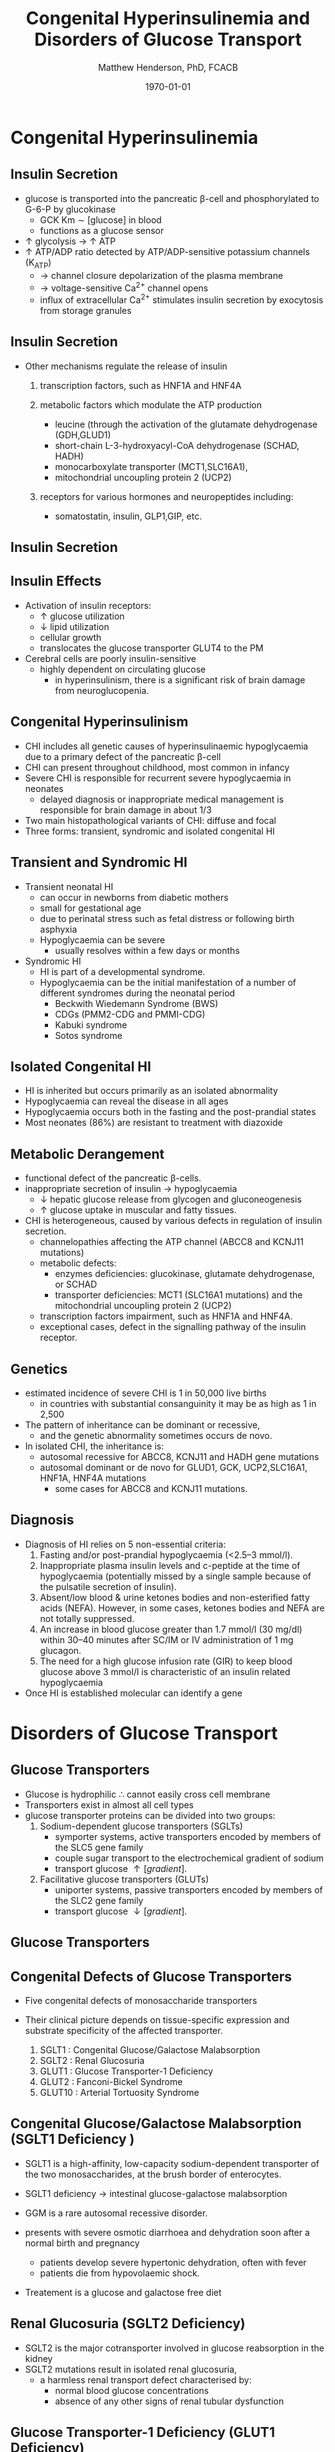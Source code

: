 #+TITLE: Congenital Hyperinsulinemia and Disorders of Glucose Transport
#+AUTHOR: Matthew Henderson, PhD, FCACB
#+DATE: \today

:PROPERTIES:
#+DRAWERS: PROPERTIES
#+LaTeX_CLASS: beamer
#+LaTeX_CLASS_OPTIONS: [presentation, smaller]
#+BEAMER_THEME: Hannover
#+BEAMER_COLOR_THEME: whale
#+COLUMNS: %40ITEM %10BEAMER_env(Env) %9BEAMER_envargs(Env Args) %4BEAMER_col(Col) %10BEAMER_extra(Extra)
#+OPTIONS: H:2 toc:nil ^:t
#+PROPERTY: header-args:R :session *R*
#+PROPERTY: header-args :cache no
#+PROPERTY: header-args :tangle yes
#+STARTUP: beamer
#+STARTUP: overview
#+STARTUP: indent
# #+BEAMER_HEADER: \subtitle{Part 1: Maple Syrup Urine Diseas}
#+BEAMER_HEADER: \institute[NSO]{Newborn Screening Ontario | The University of Ottawa}
#+BEAMER_HEADER: \titlegraphic{\includegraphics[height=1cm,keepaspectratio]{../logos/NSO_logo.pdf}\includegraphics[height=1cm,keepaspectratio]{../logos/cheo-logo.png} \includegraphics[height=1cm,keepaspectratio]{../logos/UOlogoBW.eps}}
#+latex_header: \hypersetup{colorlinks,linkcolor=white,urlcolor=blue}
#+LaTeX_header: \usepackage{textpos}
#+LaTeX_header: \usepackage{textgreek}
#+LaTeX_header: \usepackage[version=4]{mhchem}
#+LaTeX_header: \usepackage{chemfig}
#+LaTeX_header: \usepackage{siunitx}
#+LaTeX_header: \usepackage{gensymb}
#+LaTex_HEADER: \usepackage[usenames,dvipsnames]{xcolor}
#+LaTeX_HEADER: \usepackage[T1]{fontenc}
#+LaTeX_HEADER: \usepackage{lmodern}
#+LaTeX_HEADER: \usepackage{verbatim}
#+LaTeX_HEADER: \usepackage{tikz}
#+LaTeX_HEADER: \usepackage{wasysym}
#+LaTeX_HEADER: \usetikzlibrary{shapes.geometric,arrows,decorations.pathmorphing,backgrounds,positioning,fit,petri}
:END:

#+BEGIN_EXPORT LaTeX
%\logo{\includegraphics[width=1cm,height=1cm,keepaspectratio]{../logos/NSO_logo_small.pdf}~%
%    \includegraphics[width=1cm,height=1cm,keepaspectratio]{../logos/UOlogoBW.eps}%
%}

\vspace{220pt}
\beamertemplatenavigationsymbolsempty
\setbeamertemplate{caption}[numbered]
\setbeamerfont{caption}{size=\tiny}
% \addtobeamertemplate{frametitle}{}{%
% \begin{textblock*}{100mm}(.85\textwidth,-1cm)
% \includegraphics[height=1cm,width=2cm]{cat}
% \end{textblock*}}
#+END_EXPORT 

* Congenital Hyperinsulinemia
** Insulin Secretion
- glucose is transported into the pancreatic \beta-cell and phosphorylated to G-6-P by glucokinase
  - GCK Km \sim [glucose] in  blood
  - functions as a glucose sensor
- \uparrow glycolysis \to \uparrow ATP
- \uparrow ATP/ADP ratio detected by ATP/ADP-sensitive potassium channels (K_{ATP})
  - \to channel closure depolarization of the plasma membrane
  - \to voltage-sensitive Ca^{2+} channel opens
  - influx of extracellular Ca^{2+} stimulates insulin secretion by
    exocytosis from storage granules

** Insulin Secretion
- Other mechanisms regulate the release of insulin
  1) transcription factors, such as HNF1A and HNF4A

  2) metabolic factors which modulate the ATP production
     - leucine (through the activation of the glutamate dehydrogenase (GDH,GLUD1)
     - short-chain L-3-hydroxyacyl-CoA dehydrogenase (SCHAD, HADH)
     - monocarboxylate transporter (MCT1,SLC16A1),
     - mitochondrial uncoupling protein 2 (UCP2)
  3) receptors for various hormones and neuropeptides including:
     - somatostatin, insulin, GLP1,GIP, etc.

** Insulin Secretion

#+CAPTION[insulin]: Insulin Secretion
#+NAME: fig:insulin
#+ATTR_LaTeX: :width 0.9\textwidth
[[file:./figures/insulin.png]]

** Insulin Effects
- Activation of insulin receptors:
  - \uparrow glucose utilization
  - \downarrow lipid utilization
  - cellular growth
  - translocates the glucose transporter GLUT4 to the PM
- Cerebral cells are poorly insulin-sensitive
  - highly dependent on circulating glucose
    - in hyperinsulinism, there is a significant risk of brain damage
      from neuroglucopenia.

** Congenital Hyperinsulinism
- CHI includes all genetic causes of hyperinsulinaemic
  hypoglycaemia due to a primary defect of the pancreatic
  \beta-cell
- CHI can present throughout childhood, most common in infancy
- Severe CHI is responsible for recurrent severe hypoglycaemia in neonates
  - delayed diagnosis or inappropriate medical management is responsible for brain damage in about 1/3
- Two main histopathological variants of CHI: diffuse and focal
- Three forms: transient, syndromic and isolated congenital HI

** Transient and Syndromic HI 
- Transient neonatal HI
  - can occur in newborns from diabetic mothers
  - small for gestational age
  - due to perinatal stress such as fetal distress or following birth asphyxia
  - Hypoglycaemia can be severe
    - usually resolves within a few days or months
- Syndromic HI
  - HI is part of a developmental syndrome.
  - Hypoglycaemia can be the initial manifestation of a number of
    different syndromes during the neonatal period
    - Beckwith Wiedemann Syndrome (BWS)
    - CDGs (PMM2-CDG and PMMI-CDG)
    - Kabuki syndrome
    - Sotos syndrome

** Isolated Congenital HI
  - HI is inherited but occurs primarily as an isolated abnormality
  - Hypoglycaemia can reveal the disease in all ages
  - Hypoglycaemia occurs both in the fasting and the post-prandial states
  - Most neonates (86%) are resistant to treatment with diazoxide

** Metabolic Derangement
- functional defect of the pancreatic \beta-cells.
- inappropriate secretion of insulin \to hypoglycaemia
  - \downarrow hepatic glucose release from glycogen and gluconeogenesis
  - \uparrow glucose uptake in muscular and fatty tissues.
- CHI is heterogeneous, caused by various defects in regulation of insulin secretion.
  - channelopathies affecting the ATP channel (ABCC8 and KCNJ11 mutations)
  - metabolic defects:
    - enzymes deficiencies: glucokinase, glutamate dehydrogenase, or SCHAD
    - transporter deficiencies: MCT1 (SLC16A1 mutations) and the mitochondrial uncoupling protein 2 (UCP2)
  - transcription factors impairment, such as HNF1A and HNF4A.
  - exceptional cases, defect in the signalling pathway of the insulin
    receptor. 

** Genetics
- estimated incidence of severe CHI is 1 in 50,000 live births
  - in countries with substantial consanguinity it may be as high as 1 in 2,500
- The pattern of inheritance can be dominant or recessive,
  - and the genetic abnormality sometimes occurs de novo.
- In isolated CHI, the inheritance is:
  - autosomal recessive for ABCC8, KCNJ11 and HADH gene mutations
  - autosomal dominant or de novo for GLUD1, GCK, UCP2,SLC16A1, HNF1A, HNF4A mutations
    - some cases for ABCC8 and KCNJ11 mutations.

** Diagnosis 
- Diagnosis of HI relies on 5 non-essential criteria:
  1. Fasting and/or post-prandial hypoglycaemia (<2.5–3 mmol/l).
  2. Inappropriate plasma insulin levels and c-peptide at the time of
     hypoglycaemia (potentially missed by a single sample because of
     the pulsatile secretion of insulin).
  3. Absent/low blood & urine ketones bodies and non-esterified fatty
     acids (NEFA). However, in some cases, ketones bodies and NEFA are
     not totally suppressed.
  4. An increase in blood glucose greater than 1.7 mmol/l (30 mg/dl)
     within 30–40 minutes after SC/IM or IV administration of 1 mg
     glucagon.
  5. The need for a high glucose infusion rate (GIR) to keep blood
     glucose above 3 mmol/l is characteristic of an insulin related
     hypoglycaemia

- Once HI is established molecular can identify a gene

* Disorders of Glucose Transport
** Glucose Transporters
- Glucose is hydrophilic \therefore cannot easily cross cell membrane
- Transporters exist in almost all cell types
- glucose transporter proteins can be divided into two groups:
  1. Sodium-dependent glucose transporters (SGLTs)
     - symporter systems, active transporters encoded by members of
       the SLC5 gene family
     - couple sugar transport to the electrochemical gradient of sodium
     - transport glucose \uparrow [gradient].
  2. Facilitative glucose transporters (GLUTs)
     - uniporter systems, passive transporters encoded by members of the SLC2 gene family
     - transport glucose \downarrow [gradient].

** Glucose Transporters

#+CAPTION[glucose transporters]:Glucose Transporters
#+NAME: fig:glut
#+ATTR_LaTeX: :width 0.9\textwidth
[[file:./figures/glut.png]]

** Congenital Defects of Glucose Transporters
- Five congenital defects of monosaccharide transporters
- Their clinical picture depends on tissue-specific expression and
  substrate specificity of the affected transporter.

  1. SGLT1 : Congenital Glucose/Galactose Malabsorption
  2. SGLT2 : Renal Glucosuria
  3. GLUT1 : Glucose Transporter-1 Deficiency
  4. GLUT2 : Fanconi-Bickel Syndrome
  5. GLUT10 : Arterial Tortuosity Syndrome

** Congenital Glucose/Galactose Malabsorption (SGLT1 Deficiency )
- SGLT1 is a high-affinity, low-capacity sodium-dependent transporter
  of the two monosaccharides, at the brush border of enterocytes.

- SGLT1 deficiency \to intestinal glucose-galactose malabsorption
- GGM is a rare autosomal recessive disorder.

- presents with severe osmotic diarrhoea and dehydration soon after a
  normal birth and pregnancy
  - patients develop severe hypertonic dehydration, often with fever
  - patients die from hypovolaemic shock.

- Treatement is a glucose and galactose free diet

** Renal Glucosuria (SGLT2 Deficiency)
- SGLT2 is the major cotransporter involved in glucose reabsorption in
  the kidney
- SGLT2 mutations result in isolated renal glucosuria,
  - a harmless renal transport defect characterised by:
    - normal blood glucose concentrations
    - absence of any other signs of renal tubular dysfunction

** Glucose Transporter-1 Deficiency (GLUT1 Deficiency)
- GLUT1 is a membrane-spanning, glycosylated protein that facilitates
  glucose transport across the blood-brain barrier
  - low CSF glucose concentration (hypoglycorrhachia)

- clinical symptoms include: microcephaly, epileptic encephalopathies,
  paroxysmal movement disorders, tremor
- haemolytic anaemia has also been observed

** Glucose Transporter-1 Deficiency (GLUT1 Deficiency)
- both AD and AR inheritance have been described

- GLUT1D should be suspected in any child with a CSF glucose
  concentration \lt 2.5 mmol/L (range range 0.9-2.9 mmol/l)
  - normal \gt 3.3 mmol/L

- CSF to blood glucose ratio \lt 0.5 (range 0.19-0.52)
  - normal \gt 0.6
  - in the absence of hypoglycaemia or a CNS infection is diagnostic.
- ketogenic diet is used in treatment

** Fanconi-Bickel Syndrome (GLUT2 Deficiency )

- GLUT2 is a high-K_m monosaccharide carrier 
  - located in hepatocytes
  - at the basolateral membrane of cells in the proximal tubule
  - pancreatic \beta-cells

- Typically presents with a combination of increased hepatic
  glycogen storage, generalised renal tubular dysfunction, severe glucosuria.

- In FBS GLUT2 acts as a malfunctioning glucose sensor:
  - in the fasted state, [glucose] and [G-6-P] are inappropriately \uparrow in hepatocytes
  - stimulates glycogen synthesis, inhibits gluconeogenesis and glycogenolysis
  - predisposes to hypoglycaemia and hepatic glycogen accumulation

- very rare autosomal recessive condition caused by mutations in
  SLC2A2.

** Fanconi-Bickel Syndrome (GLUT2 Deficiency )

- Diagnosis suggested by the characteristic combination of an altered
  glucose homeostasis, hepatic glycogen accumulation, and the typical
  features of a Fanconi-type tubulopathy.

- Elevated biotinidase activity in serum has been found to be a useful
  screening test for hepatic glycogen storage disorders including FBS.

- Only symptomatic treatment is available.

** Arterial Tortuosity Syndrome (GLUT10 Deficiency)

- GLUT10 function not entirely clear:
  - localizes to mitochondria of smooth muscle and insulin-stimulated adipocytes
  - facilitates transport of l-dehydroascorbic acid (DHA), the oxidized
    form of vitamin C, into mitochondria,

- GLUT10 deficiency is characterised by hyperelastic connective tissue
  and generalised tortuosity and elongation of all major arteries
  including the aorta

** Arterial Tortuosity Syndrome (GLUT10 Deficiency)
- presents with acute infarction owing to ischaemic stroke or an
  increased risk of thromboses.
- Aortic regurgitation and multiple pulmonary artery stenoses are
  typical intrathoracic manifestations.
- closely resembles a connective tissue disorder in presentation.

- rare, AR GLUT10 (SLC2A10)
- Echocardiography, angiography, and/or CT scan are important to demonstrate vascular changes.
- Diagnosis is based on molecular genetic methods
